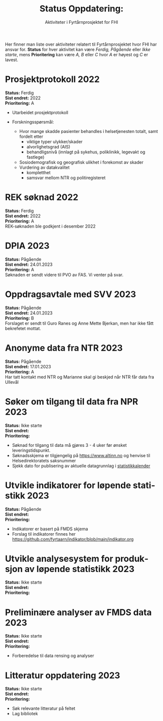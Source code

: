 #+title: @@html:<img src="img/fhi-logo.png" alt="" / width="100px" align="right"> <br><br>@@  Status Oppdatering:
#+subtitle: Aktiviteter i Fyrtårnprosjektet for FHI
#+author:


# Newline with different export option
#+MACRO: NL @@latex:\\@@ @@html:<br>@@ @@md:\@@

# Use Norwegian for Table of Contents
#+LANGUAGE: no
#+LATEX_HEADER: \usepackage[AUTO]{babel}

# Hide red color link in Table of Contents
#+LATEX_HEADER: \hypersetup{colorlinks=true, linkcolor=black}

#+LATEX: \tableofcontents
#+LATEX: \clearpage

# Don't indent first line in paragraph
#+LATEX: \setlength{\parindent}{0pt}

#+LATEX_HEADER: \usepackage[left=3cm, right=2.5cm]{geometry}

# Use CSS or standard theme from https://github.com/fniessen/org-html-themes
# #+HTML_HEAD: <link rel="stylesheet" type="text/css" href="style/general.css">

# #+SETUPFILE: https://fniessen.github.io/org-html-themes/org/theme-readtheorg.setup

#+OPTIONS: html-style:nil
#+HTML_HEAD: <link rel="stylesheet" type="text/css" href="src/readtheorg_theme/css/htmlize.css"/>
#+HTML_HEAD: <link rel="stylesheet" type="text/css" href="src/readtheorg_theme/css/readtheorg.css"/>

#+HTML_HEAD: <script type="text/javascript" src="src/lib/js/jquery.min.js"></script>
#+HTML_HEAD: <script type="text/javascript" src="src/lib/js/bootstrap.min.js"></script>
#+HTML_HEAD: <script type="text/javascript" src="src/lib/js/jquery.stickytableheaders.min.js"></script>
#+HTML_HEAD: <script type="text/javascript" src="src/readtheorg_theme/js/readtheorg.js"></script>


Her finner man liste over aktiviteter relatert til Fyrtårnprosjektet hvor FHI
har ansvar for. *Status* for hver aktivitet kan være /Ferdig, Pågående/ eller
/Ikke starte/, mens *Prioritering* kan være /A, B/ eller /C/ hvor /A/ er høyest
og /C/ er lavest.

* Prosjektprotokoll :2022:
:PROPERTIES:
:year: 2022
:END:

*Status:* Ferdig \\
*Sist endret:* 2022 \\
*Prioritering:* A \\

- Utarbeidet prosjektprotokoll

- Forskningsspørsmål:
  - Hvor mange skadde pasienter behandles i helsetjenesten totalt, samt fordelt etter
    - viktige typer ulykker/skader
    - alvorlighetsgrad (AIS)
    - behandligsnivå (innlagt på sykehus, poliklinikk, legevakt og fastlege)
  - Sosiodemografisk og geografisk ulikhet i forekomst av skader
  - Vurdering av datakvalitet
    - kompletthet
    - samsvar mellom NTR og politiregisteret
* REK søknad :2022:
:PROPERTIES:
:year: 2022
:END:

*Status:* Ferdig \\
*Sist endret:* 2022 \\
*Prioritering:* A \\

REK-søknaden ble godkjent i desember 2022
* DPIA :2023:
:PROPERTIES:
:year: 2023
:END:

*Status:* Pågående \\
*Sist endret:* 24.01.2023 \\
*Prioritering:* A \\

Søknaden er sendt videre til PVO av FAS. Vi venter på svar.

* Oppdragsavtale med SVV :2023:
:PROPERTIES:
:year: 2023
:END:

*Status:* Pågående \\
*Sist endret:* 24.01.2023 \\
*Prioritering:* B \\

Forslaget er sendt til Guro Ranes og Anne Mette Bjerkan, men har ikke fått bekrefetet mottat.
* Anonyme data fra NTR :2023:
:PROPERTIES:
:year: 2023
:END:

*Status:* Pågående \\
*Sist endret:* 17.01.2023 \\
*Prioritering:* A \\

Har tatt kontakt med NTR og Marianne skal gi beskjed når NTR får data fra Ullevål
* Søker om tilgang til data fra NPR :2023:
:PROPERTIES:
:year: 2023
:END:

*Status:* Ikke starte \\
*Sist endret:* \\
*Prioritering:* \\

- Søknad for tilgang til data må gjøres 3 - 4 uker før ønsket leveringstidspunkt.
- Søknadsskjema er tilgjengelig på [[https://www.altinn.no][https://www.altinn.no]] og henvise til Helsedirektoratets saksnummer
- Sjekk dato for publisering av aktuelle datagrunnlag i [[https://www.helsedirektoratet.no/tema/statistikk-registre-og-rapporter/helsedata-og-helseregistre/statistikkalender][statistikkalender]]

* Utvikle indikatorer for løpende statistikk :2023:
:PROPERTIES:
:year: 2023
:END:
*Status:* Pågående \\
*Sist endret:* \\
*Prioritering:* \\

- Indikatorer er basert på FMDS skjema
- Forslag til indikatorer finnes her [[https://github.com/fyrtaarn/indikator/blob/main/indikator.org]]
* Utvikle analysesystem for produksjon av løpende statistikk :2023:
:PROPERTIES:
:year: 2023
:END:

*Status:* Ikke starte\\
*Sist endret:* \\
*Prioritering:* \\

* Preliminære analyser av FMDS data :2023:
:PROPERTIES:
:year: 2023
:END:

*Status:* Ikke starte\\
*Sist endret:* \\
*Prioritering:* \\

- Forberedelse til data rensing og analyser

* Litteratur oppdatering :2023:
:PROPERTIES:
:year: 2023
:END:

*Status:* Ikke starte\\
*Sist endret:* \\
*Prioritering:* \\

- Søk relevante litteratur på feltet
- Lag bibliotek
